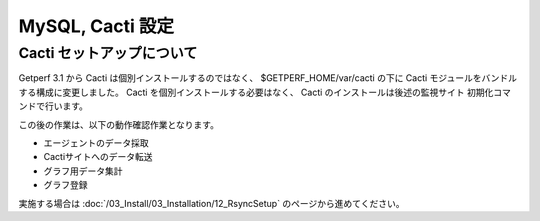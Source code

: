 MySQL, Cacti 設定
======================


Cacti セットアップについて
--------------------------

Getperf 3.1 から Cacti は個別インストールするのではなく、
$GETPERF_HOME/var/cacti の下に Cacti モジュールをバンドルする構成に変更しました。
Cacti を個別インストールする必要はなく、 Cacti のインストールは後述の監視サイト
初期化コマンドで行います。


この後の作業は、以下の動作確認作業となります。

* エージェントのデータ採取
* Cactiサイトへのデータ転送
* グラフ用データ集計
* グラフ登録


実施する場合は :doc:`/03_Install/03_Installation/12_RsyncSetup` のページから進めてください。

